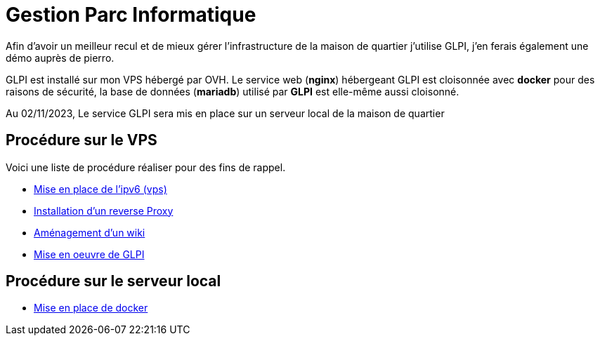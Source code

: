 ﻿= Gestion Parc Informatique

Afin d'avoir un meilleur recul et de mieux gérer l'infrastructure de la maison de quartier j'utilise GLPI, j'en ferais également une démo auprès de pierro.

GLPI est installé sur mon VPS hébergé par OVH. Le service web (*nginx*) hébergeant GLPI est cloisonnée avec *docker* pour des raisons de sécurité, la base de données (*mariadb*) utilisé par *GLPI* est elle-même aussi cloisonné.

Au 02/11/2023, Le service GLPI sera mis en place sur un serveur local de la maison de quartier

== Procédure sur le VPS

Voici une liste de procédure réaliser pour des fins de rappel.

* xref:procedures:projet-jlab:VPS/VPS-Wiki/IPV6.adoc[Mise en place de l'ipv6 (vps)]
* xref:procedures:projet-jlab:VPS/VPS-Wiki/reverse-proxy.adoc[Installation d'un reverse Proxy]
* xref:procedures:projet-jlab:VPS/VPS-Wiki/serviceWeb-wiki.adoc[Aménagement d'un wiki]
* xref:procedures:projet-jlab:VPS/VPS-Wiki/serviceWeb-glpi.adoc[Mise en oeuvre de GLPI]

== Procédure sur le serveur local

* xref:procedures:projet-mdqlt:srv-local/docker.adoc[Mise en place de docker]